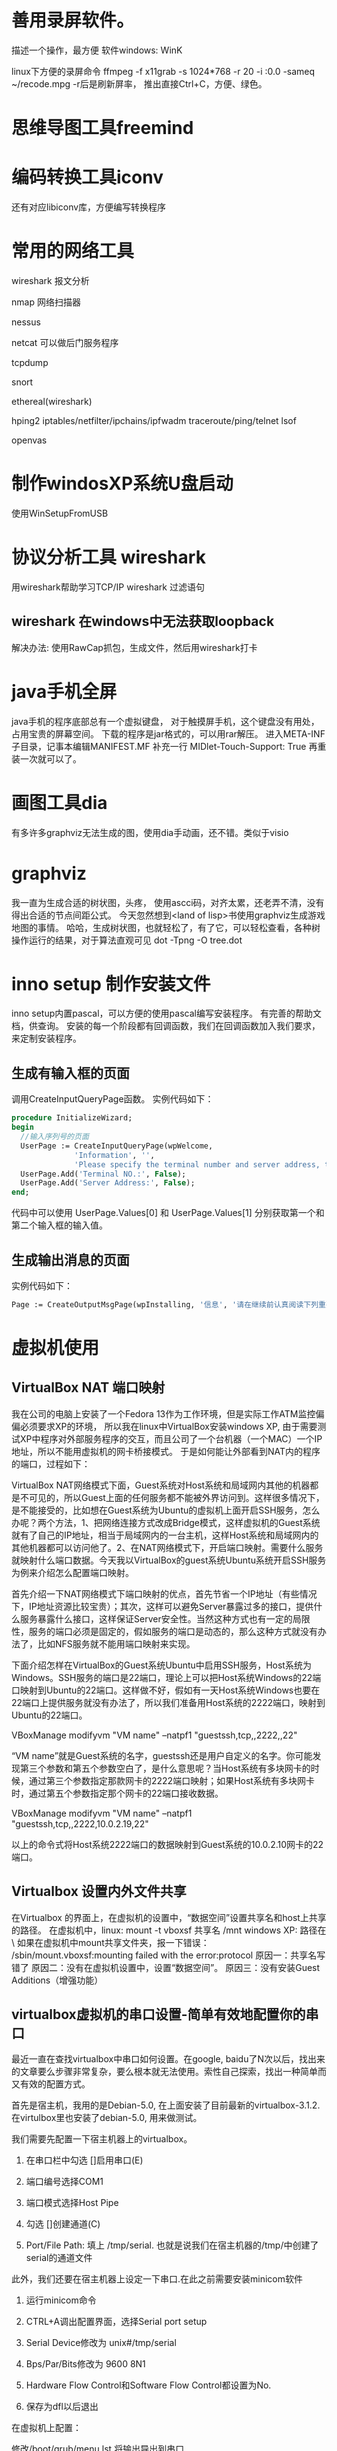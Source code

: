 
* 善用录屏软件。
  描述一个操作，最方便
  软件windows: WinK 

  linux下方便的录屏命令
  ffmpeg -f x11grab -s 1024*768 -r 20 -i :0.0 -sameq ~/recode.mpg -r后是刷新屏率，
  推出直接Ctrl+C，方便、绿色。

* 思维导图工具freemind
* 编码转换工具iconv
  还有对应libiconv库，方便编写转换程序
* 常用的网络工具
wireshark  报文分析

nmap 网络扫描器

nessus

netcat 可以做后门服务程序

tcpdump

snort 

ethereal(wireshark)

hping2
iptables/netfilter/ipchains/ipfwadm
traceroute/ping/telnet
lsof

openvas


* 制作windosXP系统U盘启动
  使用WinSetupFromUSB
  
* 协议分析工具 wireshark 
  用wireshark帮助学习TCP/IP
  wireshark 过滤语句
** wireshark 在windows中无法获取loopback
  解决办法:
  使用RawCap抓包，生成文件，然后用wireshark打卡

* java手机全屏
  java手机的程序底部总有一个虚拟键盘，
  对于触摸屏手机，这个键盘没有用处，占用宝贵的屏幕空间。
  下载的程序是jar格式的，可以用rar解压。
  进入META-INF子目录，记事本编辑MANIFEST.MF
  补充一行
  MIDlet-Touch-Support: True
  再重装一次就可以了。

* 画图工具dia
  有多许多graphviz无法生成的图，使用dia手动画，还不错。类似于visio
* graphviz
  我一直为生成合适的树状图，头疼，
  使用ascci码，对齐太累，还老弄不清，没有得出合适的节点间距公式。
  今天忽然想到<land of lisp>书使用graphviz生成游戏地图的事情。
  哈哈，生成树状图，也就轻松了，有了它，可以轻松查看，各种树操作运行的结果，对于算法直观可见
  dot -Tpng -O tree.dot
* inno setup 制作安装文件
  inno setup内置pascal，可以方便的使用pascal编写安装程序。
  有完善的帮助文档，供查询。
  安装的每一个阶段都有回调函数，我们在回调函数加入我们要求，来定制安装程序。
** 生成有输入框的页面
  调用CreateInputQueryPage函数。
  实例代码如下：
#+begin_src pascal
  procedure InitializeWizard;
  begin
    //输入序列号的页面
    UserPage := CreateInputQueryPage(wpWelcome,
                'Information', '',
                'Please specify the terminal number and server address, then click Next.');
    UserPage.Add('Terminal NO.:', False);
    UserPage.Add('Server Address:', False); 
  end;
#+end_src
代码中可以使用 UserPage.Values[0] 和 UserPage.Values[1] 分别获取第一个和第二个输入框的输入值。
** 生成输出消息的页面
   实例代码如下：
#+begin_src pascal
   Page := CreateOutputMsgPage(wpInstalling, '信息', '请在继续前认真阅读下列重要信息。','ATM代理不支持该版本的XFS。');
#+end_src
  
* 虚拟机使用
** VirtualBox NAT 端口映射

   我在公司的电脑上安装了一个Fedora 13作为工作环境，但是实际工作ATM监控偏偏必须要求XP的环境，
   所以我在linux中VirtualBox安装windows XP, 由于需要测试XP中程序对外部服务程序的交互，而且公司了一个台机器（一个MAC）一个IP地址，所以不能用虚拟机的网卡桥接模式。
   于是如何能让外部看到NAT内的程序的端口，过程如下：

VirtualBox NAT网络模式下面，Guest系统对Host系统和局域网内其他的机器都是不可见的，所以Guest上面的任何服务都不能被外界访问到。这样很多情况下，是不能接受的，比如想在Guest系统为Ubuntu的虚拟机上面开启SSH服务，怎么办呢？两个方法，1、把网络连接方式改成Bridge模式，这样虚拟机的Guest系统就有了自己的IP地址，相当于局域网内的一台主机，这样Host系统和局域网内的其他机器都可以访问他了。2、在NAT网络模式下，开启端口映射。需要什么服务就映射什么端口数据。今天我以VirtualBox的guest系统Ubuntu系统开启SSH服务为例来介绍怎么配置端口映射。

     首先介绍一下NAT网络模式下端口映射的优点，首先节省一个IP地址（有些情况下，IP地址资源比较宝贵）；其次，这样可以避免Server暴露过多的接口，提供什么服务暴露什么接口，这样保证Server安全性。当然这种方式也有一定的局限性，服务的端口必须是固定的，假如服务的端口是动态的，那么这种方式就没有办法了，比如NFS服务就不能用端口映射来实现。

     下面介绍怎样在VirtualBox的Guest系统Ubuntu中启用SSH服务，Host系统为Windows。SSH服务的端口是22端口，理论上可以把Host系统Windows的22端口映射到Ubuntu的22端口。这样做不好，假如有一天Host系统Windows也要在22端口上提供服务就没有办法了，所以我们准备用Host系统的2222端口，映射到Ubuntu的22端口。

     VBoxManage modifyvm "VM name" --natpf1 "guestssh,tcp,,2222,,22"

     “VM name”就是Guest系统的名字，guestssh还是用户自定义的名字。你可能发现第三个参数和第五个参数空白了，是什么意思呢？当Host系统有多块网卡的时候，通过第三个参数指定那款网卡的2222端口映射；如果Host系统有多块网卡时，通过第五个参数指定那个网卡的22端口接收数据。

VBoxManage modifyvm "VM name" --natpf1 "guestssh,tcp,,2222,10.0.2.19,22"

     以上的命令式将Host系统2222端口的数据映射到Guest系统的10.0.2.10网卡的22端口。

** Virtualbox 设置内外文件共享

  在Virtualbox 的界面上，在虚拟机的设置中，“数据空间”设置共享名和host上共享的路径。
  在虚拟机中，linux: mount -t vboxsf 共享名 /mnt
             windows XP: 路径在 \\Vboxsvr\共享名
   如果在虚拟机中mount共享文件夹，报一下错误：           
  /sbin/mount.vboxsf:mounting failed with the error:protocol
  原因一：共享名写错了
  原因二：没有在虚拟机设置中，设置“数据空间”。
  原因三：没有安装Guest Additions（增强功能）

** virtualbox虚拟机的串口设置-简单有效地配置你的串口

最近一直在查找virtualbox中串口如何设置。在google, baidu了N次以后，找出来的文章要么步骤非常复杂，要么根本就无法使用。索性自己探索，找出一种简单而又有效的配置方式。

首先是宿主机，我用的是Debian-5.0, 在上面安装了目前最新的virtualbox-3.1.2. 在virtulbox里也安装了debian-5.0, 用来做测试。

我们需要先配置一下宿主机器上的virtualbox。

1. 在串口栏中勾选 []启用串口(E)

2. 端口编号选择COM1

3. 端口模式选择Host Pipe

4. 勾选 []创建通道(C)

5. Port/File Path: 填上 /tmp/serial. 也就是说我们在宿主机器的/tmp/中创建了serial的通道文件

此外，我们还要在宿主机器上设定一下串口.在此之前需要安装minicom软件

1. 运行minicom命令

2. CTRL+A调出配置界面，选择Serial port setup

3. Serial Device修改为 unix#/tmp/serial

4. Bps/Par/Bits修改为 9600 8N1

5. Hardware Flow Control和Software Flow Control都设置为No.

6. 保存为dfl以后退出

在虚拟机上配置：

修改/boot/grub/menu.lst,将输出导出到串口

title     Debian GNU/Linux, kernel 2.6.32.7

root    (hd0,0)

kernel  /boot/vmlinuz-2.6.32.7 root=/dev/hda1 ro console=ttyS0,9600

initrd    /boot/initrd.img-2.6.32.7

修改/etc/inittab,允许输出的控制台为ttyS0.

将

#T0:23:respawn:/sbin/getty -L ttyS0 9600 vt100

启用即可。

宿主机开启minicom, 然后启动虚拟机，就可以看到系统启动输出信息全部导出到了串口上。等到登陆界面出现的时候，就可以登陆操作。

我的机器上minicom不好用。

我使用另一个虚拟器，设置其串口也是/tmp/serial，但是不选创建创建通道(C)。

这样两虚拟机就共享了串口，连接在一起，我在第二个虚拟机看第一个输出的内容，:-)

** 复制虚拟机
Virtualbox克隆命令格式 “VBoxManage clonevdi 原始VDI文件名 新的VDI文件名”
** 虚拟机几种链接方式的用途
  NAT方式，虚拟机可以通过host链接外网，但是外部不可以见它的ip.
  桥接方式，虚拟机IP与host处于同一网段，外部网络可以同等看待虚拟机和宿主。
  Host-only Adapter，host生成一个虚拟网卡，虚拟机和host使用这个虚拟网卡通讯。与外部通讯无关。

** VMware 扩展硬盘大小
3)  输入C:\Program Files\VMware\VMware Server\vmware-vdiskmanager.exe -x 10Gb D:\Example\disk_example.vmdk
-x 表示extend
10Gb表示要扩展之后要达到的总空间。

** vmware 和 virtualbox 通用格式
  原先在vmware中建的环境
  我现在需要在virtualbox再建立一次，很麻烦。
  我发现他们都支持import/export功能，而且都支持ovf格式。
  所以可以把vmware中的export出来，然后import到virtualbox中
* 本机代码版本管理
  公司级别的SVN、CVS等由于往往提交受限，而且个人版本控制使用SVN或者CVS有些大而不当。
  所以我采用RCS管理提交的服务器之前修改的代码。
  在代码目录中，执行如下命令：
#+begin_example
  mkdir RCS
  ci xxx.c
  co xxx.c
#+end_example
  然后代码就提交到RCS中。

* 广域网模拟器WANem
  一个简化般的linux

* ns2网络仿真
http://www.isi.edu/nsnam/ns/index.html
* cisco packet tracer 模拟器
* 查看windows磁盘占用情况
  SpaceSniffer
* 怎么复制一个目录下的所有文件除了某几个文件或目录？
  rsync -rv --exclude=“d/" --exclude="c/"  dir/ dir_bk/
* Sikuli X 很棒自动化工具，可直接针对GUI编程
* 善用录屏软件。
  描述一个操作，最方便
  软件windows: WinK 

  linux下方便的录屏命令
  ffmpeg -f x11grab -s 1024*768 -r 20 -i :0.0 -sameq ~/recode.mpg -r后是刷新屏率，
  推出直接Ctrl+C，方便、绿色。

* 思维导图工具freemind
* 编码转换工具iconv
  还有对应libiconv库，方便编写转换程序
* 常用的网络工具
wireshark  报文分析
nmap 网络扫描器
nessus
netcat 可以做后门服务程序
tcpdump
snort
ethereal(wireshark)
hping2
iptables/netfilter/ipchains/ipfwadm
traceroute/ping/telnet
lsof

* 制作windosXP系统U盘启动
  使用WinSetupFromUSB
  
* 协议分析工具 wireshark 
  用wireshark帮助学习TCP/IP
  wireshark 过滤语句
* java手机全屏
  java手机的程序底部总有一个虚拟键盘，
  对于触摸屏手机，这个键盘没有用处，占用宝贵的屏幕空间。
  下载的程序是jar格式的，可以用rar解压。
  进入META-INF子目录，记事本编辑MANIFEST.MF
  补充一行
  MIDlet-Touch-Support: True
  再重装一次就可以了。

* 画图工具dia
  有多许多graphviz无法生成的图，使用dia手动画，还不错。类似于visio
* graphviz
  我一直为生成合适的树状图，头疼，
  使用ascci码，对齐太累，还老弄不清，没有得出合适的节点间距公式。
  今天忽然想到<land of lisp>书使用graphviz生成游戏地图的事情。
  哈哈，生成树状图，也就轻松了，有了它，可以轻松查看，各种树操作运行的结果，对于算法直观可见
  dot -Tpng -O tree.dot
* chm转换pdf
  我的电纸书不支持pdf，而且我更喜欢pdf。
  在linux上可以用chm2pdf转换。
#+begin_example
  chm2pdf xxx.chm xxx.pdf
#+end_example
  我常用的方式：
#+begin_example
  chm2pdf --book xxx.chm xxx.pdf  
#+end_example
* inno setup 制作安装文件
  inno setup内置pascal，可以方便的使用pascal编写安装程序。
  有完善的帮助文档，供查询。
  安装的每一个阶段都有回调函数，我们在回调函数加入我们要求，来定制安装程序。
** 生成有输入框的页面
  调用CreateInputQueryPage函数。
  实例代码如下：
#+begin_src pascal
  procedure InitializeWizard;
  begin
    //输入序列号的页面
    UserPage := CreateInputQueryPage(wpWelcome,
                'Information', '',
                'Please specify the terminal number and server address, then click Next.');
    UserPage.Add('Terminal NO.:', False);
    UserPage.Add('Server Address:', False); 
  end;
#+end_src
代码中可以使用 UserPage.Values[0] 和 UserPage.Values[1] 分别获取第一个和第二个输入框的输入值。
** 生成输出消息的页面
   实例代码如下：
#+begin_src pascal
   Page := CreateOutputMsgPage(wpInstalling, '信息', '请在继续前认真阅读下列重要信息。','ATM代理不支持该版本的XFS。');
#+end_src
  
* 虚拟机使用
** VirtualBox NAT 端口映射

   我在公司的电脑上安装了一个Fedora 13作为工作环境，但是实际工作ATM监控偏偏必须要求XP的环境，
   所以我在linux中VirtualBox安装windows XP, 由于需要测试XP中程序对外部服务程序的交互，而且公司了一个台机器（一个MAC）一个IP地址，所以不能用虚拟机的网卡桥接模式。
   于是如何能让外部看到NAT内的程序的端口，过程如下：

VirtualBox NAT网络模式下面，Guest系统对Host系统和局域网内其他的机器都是不可见的，所以Guest上面的任何服务都不能被外界访问到。这样很多情况下，是不能接受的，比如想在Guest系统为Ubuntu的虚拟机上面开启SSH服务，怎么办呢？两个方法，1、把网络连接方式改成Bridge模式，这样虚拟机的Guest系统就有了自己的IP地址，相当于局域网内的一台主机，这样Host系统和局域网内的其他机器都可以访问他了。2、在NAT网络模式下，开启端口映射。需要什么服务就映射什么端口数据。今天我以VirtualBox的guest系统Ubuntu系统开启SSH服务为例来介绍怎么配置端口映射。

     首先介绍一下NAT网络模式下端口映射的优点，首先节省一个IP地址（有些情况下，IP地址资源比较宝贵）；其次，这样可以避免Server暴露过多的接口，提供什么服务暴露什么接口，这样保证Server安全性。当然这种方式也有一定的局限性，服务的端口必须是固定的，假如服务的端口是动态的，那么这种方式就没有办法了，比如NFS服务就不能用端口映射来实现。

     下面介绍怎样在VirtualBox的Guest系统Ubuntu中启用SSH服务，Host系统为Windows。SSH服务的端口是22端口，理论上可以把Host系统Windows的22端口映射到Ubuntu的22端口。这样做不好，假如有一天Host系统Windows也要在22端口上提供服务就没有办法了，所以我们准备用Host系统的2222端口，映射到Ubuntu的22端口。

     VBoxManage modifyvm "VM name" --natpf1 "guestssh,tcp,,2222,,22"

     “VM name”就是Guest系统的名字，guestssh还是用户自定义的名字。你可能发现第三个参数和第五个参数空白了，是什么意思呢？当Host系统有多块网卡的时候，通过第三个参数指定那款网卡的2222端口映射；如果Host系统有多块网卡时，通过第五个参数指定那个网卡的22端口接收数据。

VBoxManage modifyvm "VM name" --natpf1 "guestssh,tcp,,2222,10.0.2.19,22"

     以上的命令式将Host系统2222端口的数据映射到Guest系统的10.0.2.10网卡的22端口。

** Virtualbox 设置内外文件共享

  在Virtualbox 的界面上，在虚拟机的设置中，“数据空间”设置共享名和host上共享的路径。
  在虚拟机中，linux: mount -t vboxsf 共享名 /mnt
             windows XP: 路径在 \\Vboxsvr\共享名
   如果在虚拟机中mount共享文件夹，报一下错误：           
  /sbin/mount.vboxsf:mounting failed with the error:protocol
  原因一：共享名写错了
  原因二：没有在虚拟机设置中，设置“数据空间”。
  原因三：没有安装Guest Additions（增强功能）

** virtualbox虚拟机的串口设置-简单有效地配置你的串口

最近一直在查找virtualbox中串口如何设置。在google, baidu了N次以后，找出来的文章要么步骤非常复杂，要么根本就无法使用。索性自己探索，找出一种简单而又有效的配置方式。

首先是宿主机，我用的是Debian-5.0, 在上面安装了目前最新的virtualbox-3.1.2. 在virtulbox里也安装了debian-5.0, 用来做测试。

我们需要先配置一下宿主机器上的virtualbox。

1. 在串口栏中勾选 []启用串口(E)

2. 端口编号选择COM1

3. 端口模式选择Host Pipe

4. 勾选 []创建通道(C)

5. Port/File Path: 填上 /tmp/serial. 也就是说我们在宿主机器的/tmp/中创建了serial的通道文件

此外，我们还要在宿主机器上设定一下串口.在此之前需要安装minicom软件

1. 运行minicom命令

2. CTRL+A调出配置界面，选择Serial port setup

3. Serial Device修改为 unix#/tmp/serial

4. Bps/Par/Bits修改为 9600 8N1

5. Hardware Flow Control和Software Flow Control都设置为No.

6. 保存为dfl以后退出

在虚拟机上配置：

修改/boot/grub/menu.lst,将输出导出到串口

title     Debian GNU/Linux, kernel 2.6.32.7

root    (hd0,0)

kernel  /boot/vmlinuz-2.6.32.7 root=/dev/hda1 ro console=ttyS0,9600

initrd    /boot/initrd.img-2.6.32.7

修改/etc/inittab,允许输出的控制台为ttyS0.

将

#T0:23:respawn:/sbin/getty -L ttyS0 9600 vt100

启用即可。

宿主机开启minicom, 然后启动虚拟机，就可以看到系统启动输出信息全部导出到了串口上。等到登陆界面出现的时候，就可以登陆操作。

我的机器上minicom不好用。

我使用另一个虚拟器，设置其串口也是/tmp/serial，但是不选创建创建通道(C)。

这样两虚拟机就共享了串口，连接在一起，我在第二个虚拟机看第一个输出的内容，:-)

** 复制虚拟机
Virtualbox克隆命令格式 “VBoxManage clonevdi 原始VDI文件名 新的VDI文件名”
** 虚拟机几种链接方式的用途
  NAT方式，虚拟机可以通过host链接外网，但是外部不可以见它的ip.
  桥接方式，虚拟机IP与host处于同一网段，外部网络可以同等看待虚拟机和宿主。
  Host-only Adapter，host生成一个虚拟网卡，虚拟机和host使用这个虚拟网卡通讯。与外部通讯无关。

** VMware 扩展硬盘大小
3)  输入C:\Program Files\VMware\VMware Server\vmware-vdiskmanager.exe -x 10Gb D:\Example\disk_example.vmdk
-x 表示extend
10Gb表示要扩展之后要达到的总空间。

** vmware 和 virtualbox 通用格式
  原先在vmware中建的环境
  我现在需要在virtualbox再建立一次，很麻烦。
  我发现他们都支持import/export功能，而且都支持ovf格式。
  所以可以把vmware中的export出来，然后import到virtualbox中
* 本机代码版本管理
  公司级别的SVN、CVS等由于往往提交受限，而且个人版本控制使用SVN或者CVS有些大而不当。
  所以我采用RCS管理提交的服务器之前修改的代码。
  在代码目录中，执行如下命令：
#+begin_example
  mkdir RCS
  ci xxx.c
  co xxx.c
#+end_example
  然后代码就提交到RCS中。

* 广域网模拟器WANem
  一个简化般的linux

* ns2网络仿真
http://www.isi.edu/nsnam/ns/index.html
* cisco packet tracer 模拟器
* 查看windows磁盘占用情况
  SpaceSniffer
* 怎么复制一个目录下的所有文件除了某几个文件或目录？
  rsync -rv --exclude=“d/" --exclude="c/"  dir/ dir_bk/
* linux 安全工具
  lynis
  gnu tiger

  linux安全基线检查和加固工具
  Tripwire
  afick
  sxid
* lwp-request
echo "a=&b=&=" | lwp-request -m POST http://xxxxx
* openssl enc -ciphername
* curl
* 用google批量找反射xss
* cain 破解md5 hash工具
* nagios 安装
服务器先安装好Apache。 

从 http://www.nagios.org 下载以下软件：
nagios-3.2.3.tar.gz 
nagios-plugins-1.4.15.tar.gz 
nrpe-2.12.tar.gz 

** 安装Nagios Core 
切换到root用户  
su -l  
添加nagios用户  
useradd -m nagios  
passwd nagios  
  
创建nagios组，允许用户在web上执行命令.  
groupadd nagios
usermod -a -G nagcmd nagios  
usermod -a -G nagcmd apache  
  
tar xzvf nagios-3.2.3.tar.gz  
  
cd nagios-3.2.3  
  
./configure --with-command-group=nagcmd  
  
make all  
  
make install  
make install-init  
make install-config  
make install-commandmode</pre><br><br>  


configure完成后会显示如下提示 
General Options:  
-------------------------  
       Nagios executable:  nagios  
       Nagios user/group:  nagios,nagios  
      Command user/group:  nagios,nagcmd  
           Embedded Perl:  no  
            Event Broker:  yes  
       Install ${prefix}:  /usr/local/nagios  
               Lock file:  ${prefix}/var/nagios.lock  
  Check result directory:  ${prefix}/var/spool/checkresults  
          Init directory:  /etc/rc.d/init.d  
 Apache conf.d directory:  /etc/httpd/conf.d  
            Mail program:  /bin/mail  
                 Host OS:  linux-gnu  
  
Web Interface Options:  
------------------------  
                HTML URL:  http://localhost/nagios/  
                 CGI URL:  http://localhost/nagios/cgi-bin/  
Traceroute (used by WAP):  /bin/traceroute  


配置文件目录/usr/local/nagios/etc 

修改/usr/local/nagios/etc/objects/contacts.cfg中的邮箱地址为 
nagios@xxx.edu.cn。该邮箱设置了过滤规则，所有信件转发到 xxx@139.com


将/root/nagios-3.2.3/sample-config/httpd.conf中的片段拷贝到/usr/local/apache2/conf/httpd.conf中
添加nagiosadmin用户 
/usr/local/apache2/bin/htpasswd -c /usr/local/nagios/etc/htpasswd.users nagiosadmin

** 安装Nagios Plugins 


tar xzvf nagios-plugins-1.4.15.tar.gz  
cd nagios-plugins-1.4.15  
  
./configure --with-nagios-user=nagios --with-nagios-group=nagios  
  
make  
  
make install  


命令安装在/usr/local/nagios/libexec/目录下 

** 启动Nagios 

chkconfig --add nagios #将nagios添加到服务中  
chkconfig nagios on #开启该服务  
chkconfig --list nagios #查看服务启动状态  
  
  
检查脚本正确性  
/usr/local/nagios/bin/nagios -v /usr/local/nagios/etc/nagios.cfg  
  
service nagios start  





访问 http://ip/nagios/


** 安装NRPE 

先安装Nagios Plugins，如果是在被监控主机上安装，需要先添加nagios用户。 

tar xzvf nrpe-2.12.tar.gz  
cd nrpe-2.12  
  
./configure  
make all  
  
make install-plugin  


安装NRPE Daemon 
NRPE Daemon的端口5666 


先按照上一步安装NRPE 

make install-daemon  
make install-daemon-config  
make install-xinetd  


安装完毕后NRPE的配置文件在/usr/local/nagios/etc/nrpe.cfg 
编辑/etc/xinetd.d/nrpe 
only_from = 127.0.0.1 #这里只能加一个IP
编辑/etc/services，在最后一行加上 

nrpe 5666/tcp # NRPE

重启xinetd服务 

service xinetd restart

执行下面命令，检查服务有无正常启动 

netstat -at | grep nrpe

#应该出现以下提示
tcp 0 0 *:nrpe *:* LISTEN


测试NRPE Deamon服务 

测试本机
/usr/local/nagios/libexec/check_nrpe -H localhost

测试远程
/usr/local/nagios/libexec/check_nrpe -H 202.195.160.46

正常会显示
NRPE v2.12


在监控主机上编辑/usr/local/nagios/etc/objects/commands.cfg，加入下面的command。

define command{  
        command_name  check_nrpe  
        command_line  $USER1$/check_nrpe -H $HOSTADDRESS$ -c $ARG1$  
}  


重启监控主机的Nagios服务 

service nagios restart

测试接收邮件 

首先需要将nagios监控主机的IP加入到邮件系统的信任主机列表中。否则必须使用外部邮件系统账号发送邮件。 

新建/root/testmail文件 


/bin/mail -v -s "test" nagios@xxx.edu.cn < /root/testmail -- -f nagios@xxx.edu.cn -F nagios  
  
/usr/bin/printf "%b" "test" | /bin/mail -v -s "test Alert" nagios@xxx.edu.cn -- -f nagios@xxx.edu.cn -F nagios  


修改commands.cfg 

notify-host-by-email 和 notify-service-by-email 末尾均加上以下语句。为了便于通过学校邮箱转139邮箱时不被139邮箱过滤。

-- -f nagios@xxx.edu.cn -F nagios



check_http 


./check_http -H www.xxx.edu.cn -w 5 -c 8 -u /index.php -s "www.xxx.edu.cn"  
  
define command{  
        command_name    check_http  
        command_line    $USER1$/check_http -H $ARG1$ -w $ARG2$ -c $ARG3$ -u $ARG4$ -s $ARG5$  
        }  
  
define service{  
        use                     generic-service  
        host_name               server-www-8  
        service_description     website-www-8  
         check_command      check_http!www.xxx.edu.cn!5!8!/index.php!"www.xxx.edu.cn"  
        }  


check_dns 


./check_http -H www.xxx.edu.cn -a site's ip -w 5 -c 8  
  
define command {  
         command_name check_dns  
         command_line $USER1$/check_dns -s $HOSTADDRESS$ -H $ARG1$ -a $ARG2$ -w $ARG3$ -c $ARG4$  
}  
  
define service{  
        use                     generic-service  
        host_name               server-dns-95  
        service_description     network-dns-95  
         check_command      check_dns!www.xxx.edu.cn!site's ip!5!8!  
        }  

* nagios Nagios监控报警时间设置
  Nagios监控报警时间设置，打开 /usr/local/nagios/etc/nagios.cfg文件，如下配置：
  interval_length 表示时间单位，默认为60，即1分钟
  
 /usr/local/nagios/etc/objects/services.cfg:(新版本不存在这个文件)
 normal_check_interval 表示重新检测的时间间隔，默认为3个时间单位
 check_interval 与normal_check_interval的作用一样，只能在3.X中使用
 retry_check_interval 重试时间max_check_attempts 这个是出现故障的连接次数，达到这个次数之后就报警。

 关于max_check_attempts、normal_check_interval、retry_check_interval三个参数。
首先要说明两个概念，一、软态：被监控项处于retry_check检测周期内的非正常状态；
二、硬态：被监控项达到max_check_attempts最大次数后的非正常状态；除此之外的状态，我们估且称之为“常态”。
我们试着看看设置如下参数时，Nagios是怎么做状态检测及告警的：
 max_check_attempts 3
 normal_check_interval 3
 retry_check_interval 2
 notification_interval 3
 首先，Nagios每三分钟检测一次服务，当某次检测到服务状态为异常时，直接进入软态（1/3 soft
 state），此后，以每2分钟（retry_check_interval）的检测频率，再进行2次（一共进行3次检测，从
 而达到 max_check_attempts）检测，如果这两次检测服务都为异常，则直接进入硬态（hard state）
 。进入硬态后，Nagios以每3分钟（normal_check_interva）一次的频率检测服务，这与常态时是一样
 的；同时每3分钟（notification_interval）进行一次告警。

 注意：修改这些参数后并不是即时生效。首先要重启nagios，然后等待下一次检测完成，nagios才会按新的参数计算检测时间与报警次数。
 出现alert后，如果要发送email报警，需要满足以下条件：
 service中有定义notifications_enabled=1，且此service的contacts有定义
 service_notification_commands。
 service_notification_commands的command出自于commands.cfg，这里定义了使用什么命令发送邮件。
 host的alert是一样的。
 收不到邮件通常有以下几种可能：
 邮件被拒收，检查mail的log可以看到。
 nagios是否发送告警邮件，跟contact.cfg（或hosts.cfg）配置文件里的几个参数有关系。下面就着重
 讲义下这几个参数：
 notifications_enabled：是否启用通知提醒功能。1为开启，0为禁用。显而易见，此选项值为0时，
 nagios肯定是不会发送邮件的。
 contact_groups：定义接收通知提醒邮件的联系人群组。请确认你的邮件地址是否填写正确并在组中。
 notification_interval：重复发送提醒邮件（信息）的最短间隔时间。默认间隔时间是60分钟。如果
 这个值被设为0，nagios将不会重复发送告警通知邮件，而是一次。 
 notification_period：定义发送告警通知的时间段。关键主机服务，设为7×24；
 一般主机服务，设为上班时间（WorkTime）。那么， 如果定义的监控不在定义的告警时间段里，无论发生什么情况，nagios都不会发送告警通知邮件。
 notification_options：定义被监控主机（对象）在何种情况下发送告警通知邮件，可选状态如下：
 (1) w：WARNING，警告(2) u：UNKNOWN，未知(3) c：CRITICAL，危险（已达临界值）(4) d：DOWN，已宕机(5) r：RECOVERY，状态已恢复至OK(6) f：FLAPPING，（未弄懂这个状态的意思，也许是状态波动很大）(7) n：NONE，不发送告警通知邮件
 nagios监控与报警时间间隔：
 max_check_attempts：check_interval：retry interval：notification_interval：
 在OK状态，nagios用check_interval定义的时间间隔来监控，出现问题后，切换为retry_interval和
 max_check_attempts进行监控，达到max_check_attempts后触发首次报警，同时恢复为check_interval
 进行监控，并用notification_interval定义的时间间隔来发送报警，服务恢复后，在最近的
 check_interval点发送OK短信，完成报警周期。
 特殊：1.max_check_attempts定义为1，检测到问题后立即报警，不重试。2.notification_interval定义为0，报警只发送一次，不重发。

 巧用Escalations限制Nagios报警次数
 Nagios是非常强大的一款监控工具，尤其是它的告警功能，现在网上实现的形式多种多样如结合移动
 139邮箱、Fetion、MSN等，但是如果服务器出现故障而未能及时的解决，Nagios就会不断的发送告警信
 息，实在令人头疼。现在用如下方法可以解决Nagios的告警次数问题。
 vi escalations.cfg
 escalations有自动调整;不断增加; 逐步上升等意思，本身配置文件的功能是当服务在某一告警次数前
 没有恢复，告警频率周期将会缩短，同时将告警信息发送至指定联系人。
 其内容为：
 define hostescalation{
 host_name WWW-Server //被监控主机名称，与Hosts.cfg中一致
 first_notification 4 // 第n条信息起，改变频率间隔
 last_notification 0 // 第n条信息起，恢复频率间隔
 notification_interval 30 // 通知间隔(分)
 contact_groups sysadmin
 }
 说明：从第4条告警信息起至服务器恢复前，告警信息发送至sysadmin组下的联系人，告警间隔为30分
 钟1条信息。
 define serviceescalation{
 host_name WWW-Server //被监控主机名称，与Hosts.cfg中一致
 service_description Check_HTTP,Check_Jetty //被监控服务名称，与Services.cfg中一致
 first_notification 4
 last_notification 0
 notification_interval 30
 contact_groups nt-admins,managers,everyone
 }
 保存
 修改nagios.cfg
 vi nagios.cfg添加：cfg_file=/etc/nagios/objects/escalations.cfg
 检查nagios配置文件是否正确/usr/sbin/nagios -v /etc/nagios/nagios.cfg
 重新启动nagios服务:service nagios restart
 测试：
 服务器启动后停掉被监控测试机的相应服务，确认告警信息是否按照设置发送至不同信箱
 总结
 escalations这个功能官方给的定义是notification的扩充，使notification变得更加灵活，方便。文
 中我使用的方法算是耍了个小聪明，将第四条告警信息后的所有信息全部发送至我公司邮箱直至服务器
 恢复(recovery的信息还是会发送至手机的)，从而实现限制告警信息发送至手机的条数。这样，用
 Escalations限制Nagios报警次数的功能就成功实现了。

* nagios nrpe 调试
  /usr/local/nagios/etc/nrpe.cfg
  修改debug=1
  然后tail -f /var/log/messages
* nagios 与cgi
  xsddefault_save_status_data()
  nagios 主流程将当前状态写到status.dat文件中。

  xsddefault_read_status_data()
  cgi程序通过读取status.dat中的内容显示到页面上。

* nagios fork
  运行监查命令时，使用fork产生新进程，运行检查命令
  命令产生结果，放到临时文件。
  启动专门的流程，查看这些临时文件。
  reap_check_results()
* Use PC-lint in linux


PC-Lint is my favorite non-FLOSS tool. Not only does it find bugs and portability issues early in the development cycle: by using it regularly and listening to its words developers can significantly improve their C/C++ programming skills.

This post details how to run PC-Lint (which is normally intended for DOS/Windows environments) in Linux, saving developers from having to buy FlexeLint, the much more expensive Unix/Linux version.

WHAT IS PC-LINT?

PC-Lint, a commercial successor of the venerable ‘lint’ from the seventh edition of Unix, is of invaluable worth to any C/C++ developer: it finds classic programming mistakes where they can be fixed at the least cost — right at the coder’s desk.

Usually, I prefer free, open-source software over commercial software, even if it sports less features and is harder to use. However, I make a clear exception for PC-Lint: there simply is no open-source alternative that is in the same class.

On the FLOSS-side there is only ‘splint’, but it catches just a fraction of the potential bugs in comparison to PC-Lint; even worse: there is no support for C++ at all. That’s a pitty because especially C++ is full of pitfalls. This fact is the reason why dozens of authors (including Scott Meyers and Herb Sutter) were able to write so many bestsellers on “C++ best practices”. PC-Lint comes with checks for almost all of their tips and a lot more, like checks for MISRA compliance.

There is, however, a lot of competition on the commercial side. Products like Polyspace, ParaSoft, Klockwork, and Coverty support detailed static analysis and in most cases even offer more: they generate various metrics (e. g. cyclomatic complexity), graphically show dependencies among modules and subsystems and either come with their own GUI for browsing issues or are seamlessly integrated with popular IDEs.

Even though these extras are attractive and useful, there is a downside: the aforementioned commercial alternatives are usually big and expensive. For large, established companies, this doesn’t pose a problem; often, they are even willing to establish whole SQA departments around such tools — departments that dedicate their whole time to monitoring the code and the people who produce it.

Small companies, startups, or individual developers are not able to invest that much, and that’s exactly where PC-Lint shines: it is an inexpensive, light-weight, bare-metal tool. It doesn’t do any high-level and/architectural analysis — it focuses on one thing which it does very well: code checking. PC-Lint doesn’t need any expensive infrastructure, not even a license server. Much like a compiler, the user interface is the command-line: it is controlled via command-line arguments and the output goes to STDOUT and STDERR.

The price for PC-Lint is somewhere between 390 and 350 USD, depending on how many licenses you order. PC-Lint is the version for DOS/Windows; however, there is a source code edition (obfuscated source code, of course) called FlexeLint which can be used on every system for which a C compiler is available (e. g. Linux, Unix). The only drop of bitterness is that FlexeLint is almost three times as expensive as PC-Lint, which is way too much for individuals and open-source developers. Wouldn’t it be nice if it was possible to run the cheaper PC-Lint in Linux as well?

IN WINE IS TRUTH

And that’s certainly possible. The most important ingredient is ‘Wine’, the Windows emulator for Linux. On a Debian/Ubuntu system you can easily install it via

    $ sudo apt-get install wine

Once you have Wine in place, you install PC-Lint just like you would in Windows — the setup program that comes with PC-Lint works — thanks to Wine — without problems. As an alternative, you simply copy an existing Windows installation to your Linux system. This works because PC-Lint is “stateless” — it doesn’t make use of the Windows registry or configuration files.

Next, you can convince yourself that everything was installed correctly by invoking lint-nt.exe, the PC-Lint front-end:

    $ ~/opt/pclint/lint-nt.exe --help
    PC-lint for C/C++ (NT) Vers. 9.00h, Copyright Gimpel Software 1985-2011

THE FINE PRINT

Nevertheless, a couple of things require attention. If you want to integrate the free-of-charge patches and bugfixes that Gimpel releases on their website (you should!), you may not use the ‘patch.exe’ tool but instead choose ‘lpatch.exe’.

There are two problems regarding the screen output produced by lint-nt.exe. First, being a native Windows program, PC-Lint separates lines by the use of a carriage-return plus line-feed (\r\n) sequence, instead of just a single line-feed. Second, if path names appear in the output directories they are separated by backslashes (\) instead of forward slahes (/):

    .\src\ClassicMetricsReporter.h  40  Note 1918: empty prototype
            for member declaration, assumed '(void)'

Both “Windows heritage” issues make it hard to post-process the output via filters, editors, or IDEs. I like to feed the output to Vim as a quickfix list, which allows me to jump directly to files and lines containing a Lint warning. Hence, I use this little trick:

    $ ~/opt/pclint/lint-nt.exe myfile.cpp | tr '\\\r' '/ '

The ‘tr’ filter replaces all backslashes with forward slashes and gets rid of the carriage return at the same time. Even though this approach works, it is a bit cumbersome to type in all these extra characters every time you run PC-Lint. Putting this in a PC-Lint wrapper script would certainly be a good idea.

A LITTLE MORE COMFORT, PLEASE

Basically, that’s all you need to be able to use PC-Lint in Linux. But when you try to lint a simple example you are confronted with yet another problem:

    1  #include <iostream>
    2  class Base {
    3  public:
    4      Base(int i) : m_i(i), m_pi(new int[i]) { }
    5      ~Base() { }
    6      int get() { return m_i; }
    7  private:
    8      int m_i;
    9      int* m_pi;
    10  };

    $ ~/opt/pclint/lint-nt.exe base.cpp

    base.cpp  1  Error 322: Unable to open include file 'iostream'

Of course! PC-Lint doesn’t know where to find the standard library header files; actually, PC-Lint doesn’t know anything about your compiler or toolchain that you are using — how could it?

You could pass all the include paths on the command-line by using PC-Lint’s -I option but this would be tedious and prone to error: if your toolchain happens to be gcc/g++ (and this is not unlikely since you are working with Linux) you would have to pass no less than seven directories, which might change, depending on the version you are using:

    /usr/include/c++/4.4
    /usr/include/c++/4.4/x86_64-linux-gnu
    /usr/include/c++/4.4/backward
    /usr/local/include
    /usr/lib/gcc/x86_64-linux-gnu/4.4.5/include
    /usr/lib/gcc/x86_64-linux-gnu/4.4.5/include-fixed
    /usr/include

To make matters worse, toolchains usually set various preprocesser defines, ‘__linux__’ and ‘__unix’ for instance. As an example, gcc 4.5.2 implicitly defines 141 symbols; passing them to PC-Lint would not only be tedious but also error-prone.

It is much smarter to extract such toolchain-specific settings in a wrapper script which feeds them to lint-nt.exe without the user even noticing it. That’s exactly the job of the ‘gcclint’ script which finally gives you what you want:

    $ gcclint hello-world.cpp

    base.cpp  5 Info 1732: new in constructor for class 'Base' which
        has no assignment operator
    base.cpp  5 Info 1733: new in constructor for class 'Base' which
        has no copy constructor
    base.cpp  5 Info 737: Loss of sign in promotion from int to
        unsigned long
    base.cpp  6 Warning 1540: Pointer member 'Base::m_pi' (line 11)
        neither freed nor zeroed by destructor
    base.cpp  8 Info 1762: Member function 'Base::get(void)' could be
        made const
    base.cpp 12 Info 1712: default constructor not defined for class
        'Base'
    ...

In order to make the output easy on the eye of Linux developers, gcclint also applies the ‘tr’ hack described above.

If you are among the performance-wary who fear that extracting the gcc settings with every PC-Lint run on every fly burns CPU cycles, don’t worry! gcclint does this step only once and caches the settings in your home directory.

That said, all you need to do is get gcclint. gcclint is part of ALOA, a tool that analyzes the output of a PC-Lint run and derives histograms/statistics and available free-of-charge at https://sourceforge.net/projects/aloa-lint/. Once you have it, set an environment variable that points to your PC-Lint installation directory:

    export PCLINT_PATH="~/opt/pclint"

Happy Linting!

